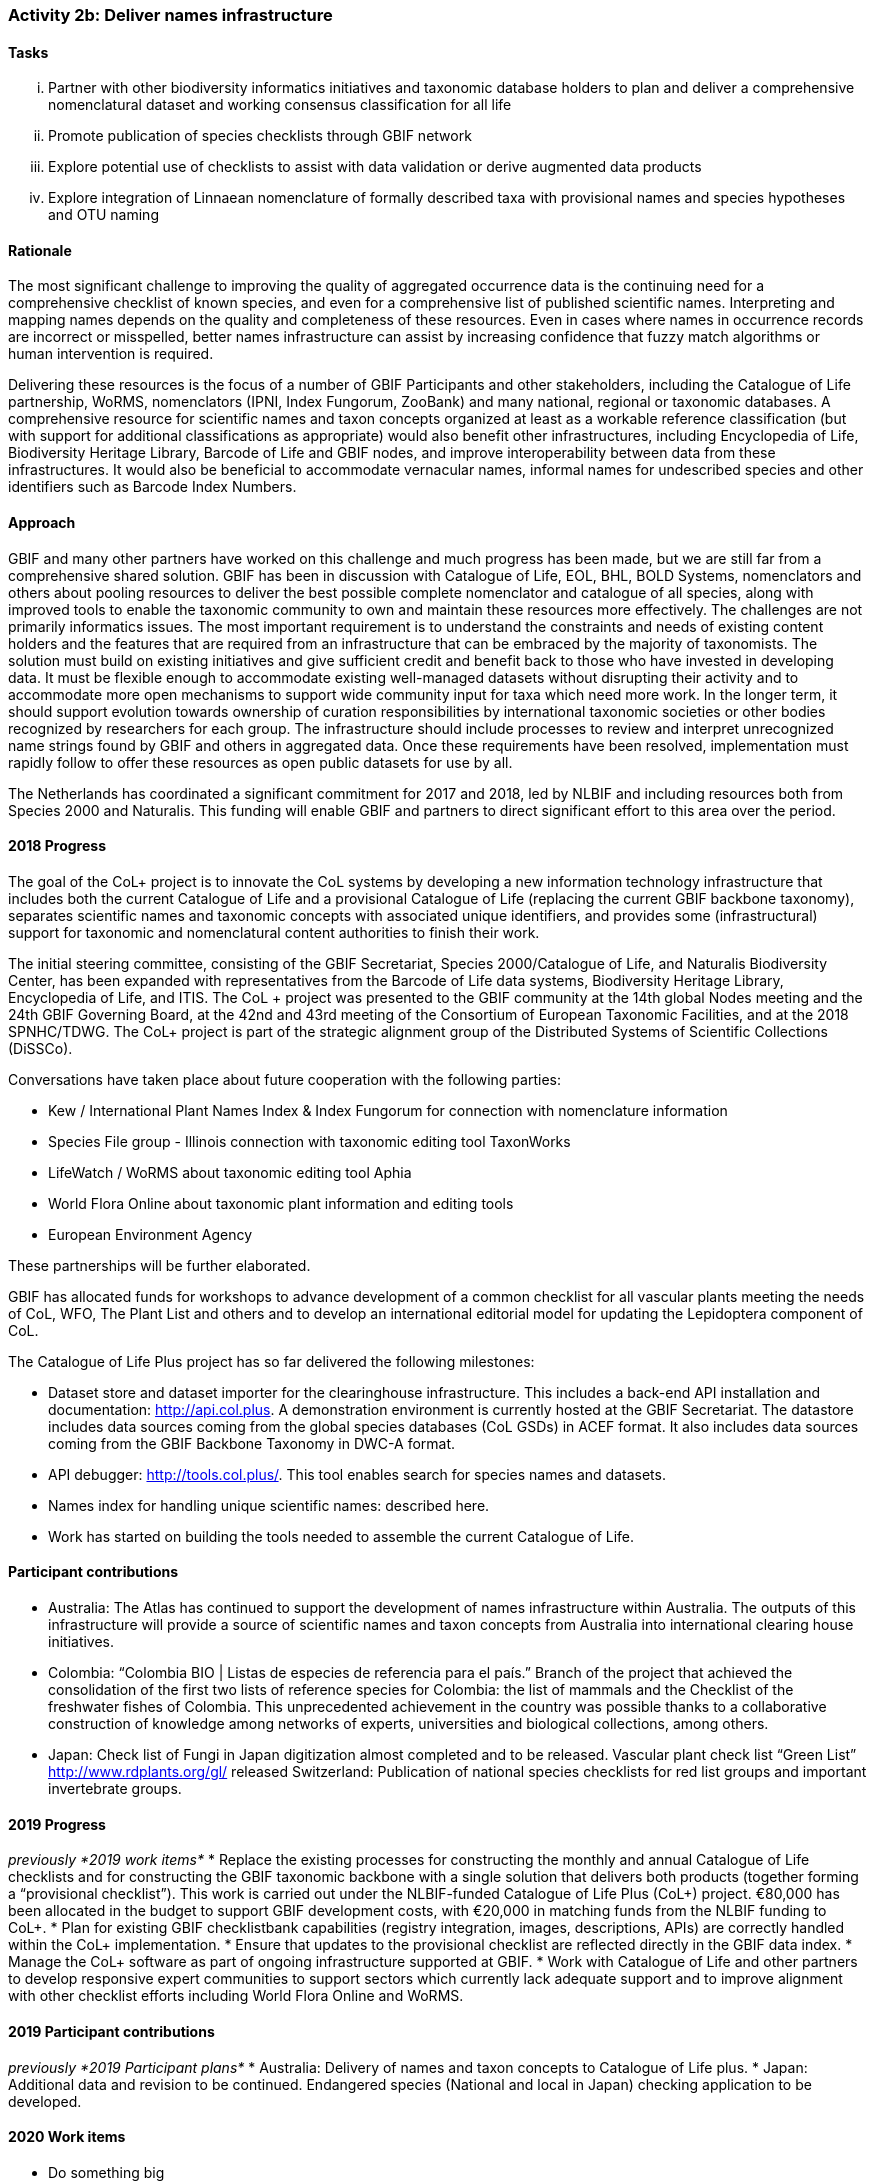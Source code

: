 === Activity 2b: Deliver names infrastructure

==== Tasks
[lowerroman]
. Partner with other biodiversity informatics initiatives and taxonomic database holders to plan and deliver a comprehensive nomenclatural dataset and working consensus classification for all life
. Promote publication of species checklists through GBIF network
. Explore potential use of checklists to assist with data validation or derive augmented data products
. Explore integration of Linnaean nomenclature of formally described taxa with provisional names and species hypotheses and OTU naming

==== Rationale

The most significant challenge to improving the quality of aggregated occurrence data is the continuing need for a comprehensive checklist of known species, and even for a comprehensive list of published scientific names. Interpreting and mapping names depends on the quality and completeness of these resources. Even in cases where names in occurrence records are incorrect or misspelled, better names infrastructure can assist by increasing confidence that fuzzy match algorithms or human intervention is required.

Delivering these resources is the focus of a number of GBIF Participants and other stakeholders, including the Catalogue of Life partnership, WoRMS, nomenclators (IPNI, Index Fungorum, ZooBank) and many national, regional or taxonomic databases. A comprehensive resource for scientific names and taxon concepts organized at least as a workable reference classification (but with support for additional classifications as appropriate) would also benefit other infrastructures, including Encyclopedia of Life, Biodiversity Heritage Library, Barcode of Life and GBIF nodes, and improve interoperability between data from these infrastructures. It would also be beneficial to accommodate vernacular names, informal names for undescribed species and other identifiers such as Barcode Index Numbers.

==== Approach

GBIF and many other partners have worked on this challenge and much progress has been made, but we are still far from a comprehensive shared solution. GBIF has been in discussion with Catalogue of Life, EOL, BHL, BOLD Systems, nomenclators and others about pooling resources to deliver the best possible complete nomenclator and catalogue of all species, along with improved tools to enable the taxonomic community to own and maintain these resources more effectively. The challenges are not primarily informatics issues. The most important requirement is to understand the constraints and needs of existing content holders and the features that are required from an infrastructure that can be embraced by the majority of taxonomists. The solution must build on existing initiatives and give sufficient credit and benefit back to those who have invested in developing data. It must be flexible enough to accommodate existing well-managed datasets without disrupting their activity and to accommodate more open mechanisms to support wide community input for taxa which need more work. In the longer term, it should support evolution towards ownership of curation responsibilities by international taxonomic societies or other bodies recognized by researchers for each group. The infrastructure should include processes to review and interpret unrecognized name strings found by GBIF and others in aggregated data. Once these requirements have been resolved, implementation must rapidly follow to offer these resources as open public datasets for use by all.

The Netherlands has coordinated a significant commitment for 2017 and 2018, led by NLBIF and including resources both from Species 2000 and Naturalis. This funding will enable GBIF and partners to direct significant effort to this area over the period.

==== 2018 Progress

The goal of the CoL+ project is to innovate the CoL systems by developing a new information technology infrastructure that includes both the current Catalogue of Life and a provisional Catalogue of Life (replacing the current GBIF backbone taxonomy), separates scientific names and taxonomic concepts with associated unique identifiers, and provides some (infrastructural) support for taxonomic and nomenclatural content authorities to finish their work.

The initial steering committee, consisting of the GBIF Secretariat, Species 2000/Catalogue of Life, and Naturalis Biodiversity Center, has been expanded with representatives from the Barcode of Life data systems, Biodiversity Heritage Library, Encyclopedia of Life, and ITIS. The CoL + project was presented to the GBIF community at the 14th global Nodes meeting and the 24th GBIF Governing Board, at the 42nd and 43rd meeting of the Consortium of European Taxonomic Facilities, and at the 2018 SPNHC/TDWG. The CoL+ project is part of the strategic alignment group of the Distributed Systems of Scientific Collections (DiSSCo).

Conversations have taken place about future cooperation with the following parties:

* Kew / International Plant Names Index & Index Fungorum for connection with nomenclature information
* Species File group - Illinois connection with taxonomic editing tool TaxonWorks
* LifeWatch / WoRMS about taxonomic editing tool Aphia
* World Flora Online about taxonomic plant information and editing tools
* European Environment Agency

These partnerships will be further elaborated.

GBIF has allocated funds for workshops to advance development of a common checklist for all vascular plants meeting the needs of CoL, WFO, The Plant List and others and to develop an international editorial model for updating the Lepidoptera component of CoL.

The Catalogue of Life Plus project has so far delivered the following milestones:

* Dataset store and dataset importer for the clearinghouse infrastructure. This includes a back-end API installation and documentation: http://api.col.plus. A demonstration environment is currently hosted at the GBIF Secretariat. The datastore includes data sources coming from the global species databases (CoL GSDs) in ACEF format. It also includes data sources coming from the GBIF Backbone Taxonomy in DWC-A format.
* API debugger: http://tools.col.plus/. This tool enables search for species names and datasets.
* Names index for handling unique scientific names: described here.
* Work has started on building the tools needed to assemble the current Catalogue of Life.

==== Participant contributions
* Australia: The Atlas has continued to support the development of names infrastructure within Australia. The outputs of this infrastructure will provide a source of scientific names and taxon concepts from Australia into international clearing house initiatives.
* Colombia: “Colombia BIO | Listas de especies de referencia para el país.” Branch of the project that achieved the consolidation of the first two lists of reference species for Colombia: the list of mammals and the Checklist of the freshwater fishes of Colombia. This unprecedented achievement in the country was possible thanks to a collaborative construction of knowledge among networks of experts, universities and biological collections, among others.
* Japan: Check list of Fungi in Japan digitization almost completed and to be released. Vascular plant check list “Green List” http://www.rdplants.org/gl/ released
Switzerland: Publication of national species checklists for red list groups and important invertebrate groups.

==== 2019 Progress

_previously *2019 work items*_
* Replace the existing processes for constructing the monthly and annual Catalogue of Life checklists and for constructing the GBIF taxonomic backbone with a single solution that delivers both products (together forming a “provisional checklist”). This work is carried out under the NLBIF-funded Catalogue of Life Plus (CoL+) project. €80,000 has been allocated in the budget to support GBIF development costs, with €20,000 in matching funds from the NLBIF funding to CoL+.
* Plan for existing GBIF checklistbank capabilities (registry integration, images, descriptions, APIs) are correctly handled within the CoL+ implementation.
* Ensure that updates to the provisional checklist are reflected directly in the GBIF data index.
* Manage the CoL+ software as part of ongoing infrastructure supported at GBIF.
* Work with Catalogue of Life and other partners to develop responsive expert communities to support sectors which currently lack adequate support and to improve alignment with other checklist efforts including World Flora Online and WoRMS.

==== 2019 Participant contributions

_previously *2019 Participant plans*_
* Australia: Delivery of names and taxon concepts to Catalogue of Life plus.
* Japan: Additional data and revision to be continued. Endangered species (National and local in Japan) checking application to be developed.

==== 2020 Work items

* Do something big

==== 2020 Participant plans

* *Tecala*: Do something big.
